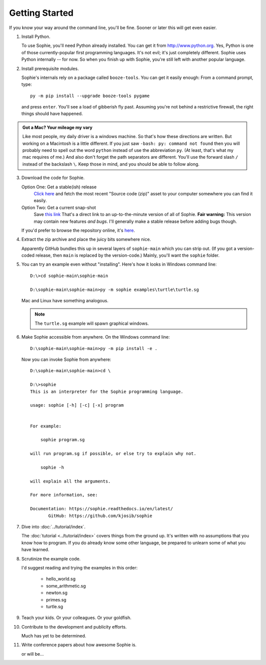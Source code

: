 Getting Started
================

If you know your way around the command line, you'll be fine.
Sooner or later this will get even easier.

1. Install Python.

   To use Sophie, you'll need Python already installed. You can get it from http://www.python.org.
   Yes, Python is one of those currently-popular first programming languages.
   It's not evil; it's just completely different. Sophie uses Python internally -- for now.
   So when you finish up with Sophie, you're still left with another popular language.

2. Install prerequisite modules.

   Sophie's internals rely on a package called ``booze-tools``.
   You can get it easily enough: From a command prompt, type::

        py -m pip install --upgrade booze-tools pygame

   and press ``enter``. You'll see a load of gibberish fly past.
   Assuming you're not behind a restrictive firewall, the right things should have happened.

.. admonition:: Got a Mac? Your mileage my vary

    Like most people, my daily driver is a windows machine.
    So that's how these directions are written.
    But working on a Macintosh is a little different.
    If you just saw ``-bash: py: command not found``
    then you will probably need to spell out the word ``python``
    instead of use the abbreviation ``py``.
    (At least, that's what my mac requires of me.)
    And also don't forget the path separators are different.
    You'll use the forward slash ``/`` instead of the backslash ``\``.
    Keep those in mind, and you should be able to follow along.

3. Download the code for Sophie.

   Option One: Get a stable(ish) release
        `Click here <https://github.com/kjosib/sophie/releases>`_
        and fetch the most recent "Source code (zip)" asset
        to your computer somewhere you can find it easily.

   Option Two: Get a current snap-shot
        Save `this link <https://github.com/kjosib/sophie/archive/refs/heads/main.zip>`_
        That's a direct link to an up-to-the-minute version of all of Sophie.
        **Fair warning:** This version may contain new features *and bugs*.
        I'll generally make a stable release before adding bugs though.

   If you'd prefer to browse the repository online, it's `here <https://github.com/kjosib/sophie>`_.

4. Extract the zip archive and place the juicy bits somewhere nice.

   Apparently GitHub bundles this up in several layers of ``sophie-main`` which you can strip out.
   (If you got a version-coded release, then ``main`` is replaced by the version-code.)
   Mainly, you'll want the ``sophie`` folder.

5. You can try an example even without "installing". Here's how it looks in Windows command line::

    D:\>cd sophie-main\sophie-main

    D:\sophie-main\sophie-main>py -m sophie examples\turtle\turtle.sg

   Mac and Linux have something analogous.

   .. note:: The ``turtle.sg`` example will spawn graphical windows.

6. Make Sophie accessible from anywhere. On the Windows command line::

    D:\sophie-main\sophie-main>py -m pip install -e .

   Now you can invoke Sophie from anywhere::

    D:\sophie-main\sophie-main>cd \

    D:\>sophie
    This is an interpreter for the Sophie programming language.

    usage: sophie [-h] [-c] [-x] program


    For example:

        sophie program.sg

    will run program.sg if possible, or else try to explain why not.

        sophie -h

    will explain all the arguments.

    For more information, see:

    Documentation: https://sophie.readthedocs.io/en/latest/
           GitHub: https://github.com/kjosib/sophie

7. Dive into :doc:`../tutorial/index`.

   The :doc:`tutorial <../tutorial/index>` covers things from the ground up.
   It's written with no assumptions that you know how to program.
   If you do already know some other language,
   be prepared to unlearn some of what you have learned.

8. Scrutinize the example code.

   I'd suggest reading and trying the examples in this order:

    * hello_world.sg
    * some_arithmetic.sg
    * newton.sg
    * primes.sg
    * turtle.sg

9. Teach your kids. Or your colleagues. Or your goldfish.

10. Contribute to the development and publicity efforts.

    Much has yet to be determined.

11. Write conference papers about how awesome Sophie is.

    or will be...
